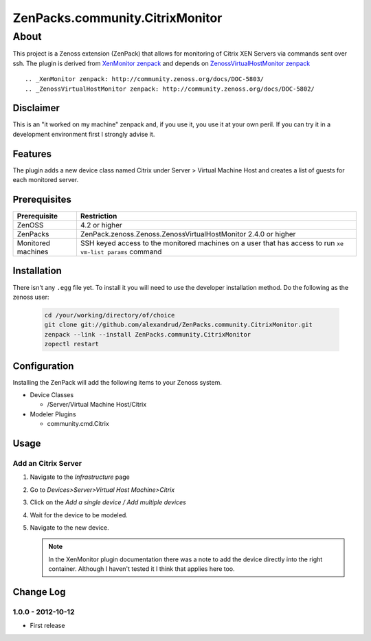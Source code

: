 =============================================================================
ZenPacks.community.CitrixMonitor
=============================================================================


About
=============================================================================
This project is a Zenoss extension (ZenPack) that allows for monitoring of
Citrix XEN Servers via commands sent over ssh. The plugin is derived from 
`XenMonitor zenpack <http://community.zenoss.org/docs/DOC-5803>`_ and depends on `ZenossVirtualHostMonitor zenpack <http://community.zenoss.org/docs/DOC-5802>`_ ::

.. _XenMonitor zenpack: http://community.zenoss.org/docs/DOC-5803/
.. _ZenossVirtualHostMonitor zenpack: http://community.zenoss.org/docs/DOC-5802/



Disclaimer
-----------------------------------------------------------------------------

This is an "it worked on my machine" zenpack and, if you use it, you use it at
your own peril. If you can try it in a development environment first I 
strongly advise it.


Features
-----------------------------------------------------------------------------

The plugin adds a new device class named Citrix under Server > Virtual Machine Host
and creates a list of guests for each monitored server.

Prerequisites
-----------------------------------------------------------------------------

==================  =========================================================
Prerequisite        Restriction
==================  =========================================================
ZenOSS              4.2 or higher
ZenPacks            ZenPack.zenoss.Zenoss.ZenossVirtualHostMonitor 2.4.0 or
                    higher
Monitored machines  SSH keyed access to the monitored machines on a user
                    that has access to run ``xe vm-list params`` command
==================  =========================================================


Installation
-------------------------------------------------------------------------------

There isn't any ``.egg`` file yet. To install it you will need to use the 
developer installation method. Do the following as the zenoss user:

    .. code:: bash

        cd /your/working/directory/of/choice
        git clone git://github.com/alexandrud/ZenPacks.community.CitrixMonitor.git
        zenpack --link --install ZenPacks.community.CitrixMonitor
        zopectl restart

Configuration
-------------------------------------------------------------------------------

Installing the ZenPack will add the following items to your Zenoss system.

* Device Classes

  * /Server/Virtual Machine Host/Citrix

* Modeler Plugins

  * community.cmd.Citrix

Usage
-----------------------------------------------------------------------------

Add an Citrix Server
~~~~~~~~~~~~~~~~~~~~~~~~~~~~~~~~~~~~~~~~~~~~~~~~~~~~~~~~~~~~~~~~~~~~~~~~~~~~

1. Navigate to the `Infrastructure` page

2. Go to `Devices>Server>Virtual Host Machine>Citrix`

3. Click on the `Add a single device / Add multiple devices`

4. Wait for the device to be modeled.

5. Navigate to the new device.

   .. note:: 

        In the XenMonitor plugin documentation there was a note to add the
        device directly into the right container. Although I haven't tested
        it I think that applies here too.


Change Log
-----------------------------------------------------------------------------

1.0.0 - 2012-10-12
~~~~~~~~~~~~~~~~~

* First release
